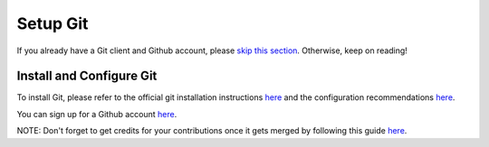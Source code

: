 .. _prerequisites:

Setup Git
=========

If you already have a Git client and Github account, please `skip this
section <https://docs.moja.global/en/latest/prerequisites/cmake.html>`__. Otherwise, keep on reading!

Install and Configure Git
-------------------------

To install Git, please refer to the official git installation
instructions `here`_ and the configuration recommendations
`here <https://git-scm.com/book/en/v2/Getting-Started-First-Time-Git-Setup>`__.

You can sign up for a Github account `here <https://github.com/join>`__.

NOTE: Don't forget to get credits for your contributions once it gets
merged by following this guide
`here <https://docs.moja.global/en/latest/contributing/index.html>`__.

.. _here: https://git-scm.com/book/en/v2/Getting-Started-Installing-Git
